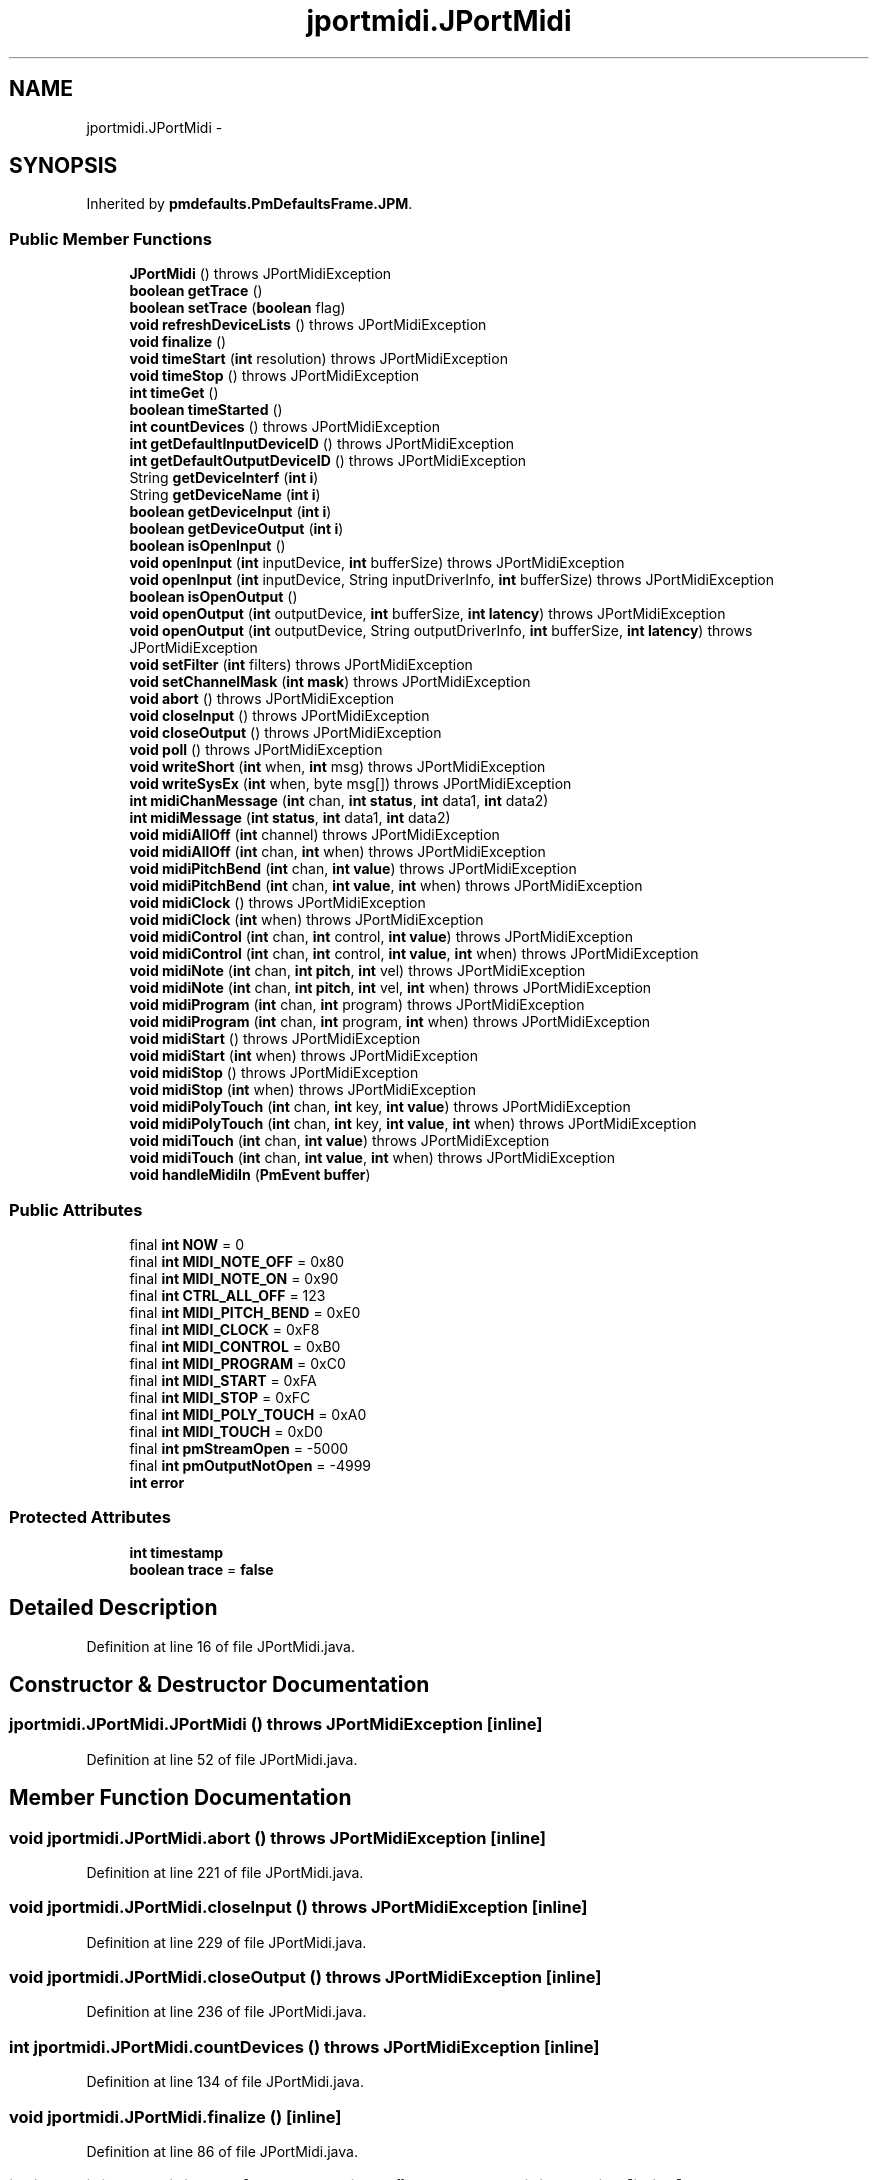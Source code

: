 .TH "jportmidi.JPortMidi" 3 "Thu Apr 28 2016" "Audacity" \" -*- nroff -*-
.ad l
.nh
.SH NAME
jportmidi.JPortMidi \- 
.SH SYNOPSIS
.br
.PP
.PP
Inherited by \fBpmdefaults\&.PmDefaultsFrame\&.JPM\fP\&.
.SS "Public Member Functions"

.in +1c
.ti -1c
.RI "\fBJPortMidi\fP ()  throws JPortMidiException "
.br
.ti -1c
.RI "\fBboolean\fP \fBgetTrace\fP ()"
.br
.ti -1c
.RI "\fBboolean\fP \fBsetTrace\fP (\fBboolean\fP flag)"
.br
.ti -1c
.RI "\fBvoid\fP \fBrefreshDeviceLists\fP ()  throws JPortMidiException      "
.br
.ti -1c
.RI "\fBvoid\fP \fBfinalize\fP ()"
.br
.ti -1c
.RI "\fBvoid\fP \fBtimeStart\fP (\fBint\fP resolution)  throws JPortMidiException "
.br
.ti -1c
.RI "\fBvoid\fP \fBtimeStop\fP ()  throws JPortMidiException "
.br
.ti -1c
.RI "\fBint\fP \fBtimeGet\fP ()"
.br
.ti -1c
.RI "\fBboolean\fP \fBtimeStarted\fP ()"
.br
.ti -1c
.RI "\fBint\fP \fBcountDevices\fP ()  throws JPortMidiException "
.br
.ti -1c
.RI "\fBint\fP \fBgetDefaultInputDeviceID\fP ()  throws JPortMidiException "
.br
.ti -1c
.RI "\fBint\fP \fBgetDefaultOutputDeviceID\fP ()  throws JPortMidiException "
.br
.ti -1c
.RI "String \fBgetDeviceInterf\fP (\fBint\fP \fBi\fP)"
.br
.ti -1c
.RI "String \fBgetDeviceName\fP (\fBint\fP \fBi\fP)"
.br
.ti -1c
.RI "\fBboolean\fP \fBgetDeviceInput\fP (\fBint\fP \fBi\fP)"
.br
.ti -1c
.RI "\fBboolean\fP \fBgetDeviceOutput\fP (\fBint\fP \fBi\fP)"
.br
.ti -1c
.RI "\fBboolean\fP \fBisOpenInput\fP ()"
.br
.ti -1c
.RI "\fBvoid\fP \fBopenInput\fP (\fBint\fP inputDevice, \fBint\fP bufferSize)  throws JPortMidiException      "
.br
.ti -1c
.RI "\fBvoid\fP \fBopenInput\fP (\fBint\fP inputDevice, String inputDriverInfo, \fBint\fP bufferSize)  throws JPortMidiException     "
.br
.ti -1c
.RI "\fBboolean\fP \fBisOpenOutput\fP ()"
.br
.ti -1c
.RI "\fBvoid\fP \fBopenOutput\fP (\fBint\fP outputDevice, \fBint\fP bufferSize, \fBint\fP \fBlatency\fP)  throws JPortMidiException      "
.br
.ti -1c
.RI "\fBvoid\fP \fBopenOutput\fP (\fBint\fP outputDevice, String outputDriverInfo, \fBint\fP bufferSize, \fBint\fP \fBlatency\fP)  throws JPortMidiException "
.br
.ti -1c
.RI "\fBvoid\fP \fBsetFilter\fP (\fBint\fP filters)  throws JPortMidiException "
.br
.ti -1c
.RI "\fBvoid\fP \fBsetChannelMask\fP (\fBint\fP \fBmask\fP)  throws JPortMidiException "
.br
.ti -1c
.RI "\fBvoid\fP \fBabort\fP ()  throws JPortMidiException "
.br
.ti -1c
.RI "\fBvoid\fP \fBcloseInput\fP ()  throws JPortMidiException "
.br
.ti -1c
.RI "\fBvoid\fP \fBcloseOutput\fP ()  throws JPortMidiException "
.br
.ti -1c
.RI "\fBvoid\fP \fBpoll\fP ()  throws JPortMidiException "
.br
.ti -1c
.RI "\fBvoid\fP \fBwriteShort\fP (\fBint\fP when, \fBint\fP msg)  throws JPortMidiException "
.br
.ti -1c
.RI "\fBvoid\fP \fBwriteSysEx\fP (\fBint\fP when, byte msg[])  throws JPortMidiException "
.br
.ti -1c
.RI "\fBint\fP \fBmidiChanMessage\fP (\fBint\fP chan, \fBint\fP \fBstatus\fP, \fBint\fP data1, \fBint\fP data2)"
.br
.ti -1c
.RI "\fBint\fP \fBmidiMessage\fP (\fBint\fP \fBstatus\fP, \fBint\fP data1, \fBint\fP data2)"
.br
.ti -1c
.RI "\fBvoid\fP \fBmidiAllOff\fP (\fBint\fP channel)  throws JPortMidiException "
.br
.ti -1c
.RI "\fBvoid\fP \fBmidiAllOff\fP (\fBint\fP chan, \fBint\fP when)  throws JPortMidiException "
.br
.ti -1c
.RI "\fBvoid\fP \fBmidiPitchBend\fP (\fBint\fP chan, \fBint\fP \fBvalue\fP)  throws JPortMidiException "
.br
.ti -1c
.RI "\fBvoid\fP \fBmidiPitchBend\fP (\fBint\fP chan, \fBint\fP \fBvalue\fP, \fBint\fP when)  throws JPortMidiException "
.br
.ti -1c
.RI "\fBvoid\fP \fBmidiClock\fP ()  throws JPortMidiException "
.br
.ti -1c
.RI "\fBvoid\fP \fBmidiClock\fP (\fBint\fP when)  throws JPortMidiException "
.br
.ti -1c
.RI "\fBvoid\fP \fBmidiControl\fP (\fBint\fP chan, \fBint\fP control, \fBint\fP \fBvalue\fP)  throws JPortMidiException "
.br
.ti -1c
.RI "\fBvoid\fP \fBmidiControl\fP (\fBint\fP chan, \fBint\fP control, \fBint\fP \fBvalue\fP, \fBint\fP when)  throws JPortMidiException "
.br
.ti -1c
.RI "\fBvoid\fP \fBmidiNote\fP (\fBint\fP chan, \fBint\fP \fBpitch\fP, \fBint\fP vel)  throws JPortMidiException "
.br
.ti -1c
.RI "\fBvoid\fP \fBmidiNote\fP (\fBint\fP chan, \fBint\fP \fBpitch\fP, \fBint\fP vel, \fBint\fP when)  throws JPortMidiException "
.br
.ti -1c
.RI "\fBvoid\fP \fBmidiProgram\fP (\fBint\fP chan, \fBint\fP program)  throws JPortMidiException "
.br
.ti -1c
.RI "\fBvoid\fP \fBmidiProgram\fP (\fBint\fP chan, \fBint\fP program, \fBint\fP when)  throws JPortMidiException "
.br
.ti -1c
.RI "\fBvoid\fP \fBmidiStart\fP ()  throws JPortMidiException "
.br
.ti -1c
.RI "\fBvoid\fP \fBmidiStart\fP (\fBint\fP when)  throws JPortMidiException "
.br
.ti -1c
.RI "\fBvoid\fP \fBmidiStop\fP ()  throws JPortMidiException "
.br
.ti -1c
.RI "\fBvoid\fP \fBmidiStop\fP (\fBint\fP when)  throws JPortMidiException "
.br
.ti -1c
.RI "\fBvoid\fP \fBmidiPolyTouch\fP (\fBint\fP chan, \fBint\fP key, \fBint\fP \fBvalue\fP)  throws JPortMidiException "
.br
.ti -1c
.RI "\fBvoid\fP \fBmidiPolyTouch\fP (\fBint\fP chan, \fBint\fP key, \fBint\fP \fBvalue\fP, \fBint\fP when)  throws JPortMidiException "
.br
.ti -1c
.RI "\fBvoid\fP \fBmidiTouch\fP (\fBint\fP chan, \fBint\fP \fBvalue\fP)  throws JPortMidiException "
.br
.ti -1c
.RI "\fBvoid\fP \fBmidiTouch\fP (\fBint\fP chan, \fBint\fP \fBvalue\fP, \fBint\fP when)  throws JPortMidiException "
.br
.ti -1c
.RI "\fBvoid\fP \fBhandleMidiIn\fP (\fBPmEvent\fP \fBbuffer\fP)"
.br
.in -1c
.SS "Public Attributes"

.in +1c
.ti -1c
.RI "final \fBint\fP \fBNOW\fP = 0"
.br
.ti -1c
.RI "final \fBint\fP \fBMIDI_NOTE_OFF\fP = 0x80"
.br
.ti -1c
.RI "final \fBint\fP \fBMIDI_NOTE_ON\fP = 0x90"
.br
.ti -1c
.RI "final \fBint\fP \fBCTRL_ALL_OFF\fP = 123"
.br
.ti -1c
.RI "final \fBint\fP \fBMIDI_PITCH_BEND\fP = 0xE0"
.br
.ti -1c
.RI "final \fBint\fP \fBMIDI_CLOCK\fP = 0xF8"
.br
.ti -1c
.RI "final \fBint\fP \fBMIDI_CONTROL\fP = 0xB0"
.br
.ti -1c
.RI "final \fBint\fP \fBMIDI_PROGRAM\fP = 0xC0"
.br
.ti -1c
.RI "final \fBint\fP \fBMIDI_START\fP = 0xFA"
.br
.ti -1c
.RI "final \fBint\fP \fBMIDI_STOP\fP = 0xFC"
.br
.ti -1c
.RI "final \fBint\fP \fBMIDI_POLY_TOUCH\fP = 0xA0"
.br
.ti -1c
.RI "final \fBint\fP \fBMIDI_TOUCH\fP = 0xD0"
.br
.ti -1c
.RI "final \fBint\fP \fBpmStreamOpen\fP = \-5000"
.br
.ti -1c
.RI "final \fBint\fP \fBpmOutputNotOpen\fP = \-4999"
.br
.ti -1c
.RI "\fBint\fP \fBerror\fP"
.br
.in -1c
.SS "Protected Attributes"

.in +1c
.ti -1c
.RI "\fBint\fP \fBtimestamp\fP"
.br
.ti -1c
.RI "\fBboolean\fP \fBtrace\fP = \fBfalse\fP"
.br
.in -1c
.SH "Detailed Description"
.PP 
Definition at line 16 of file JPortMidi\&.java\&.
.SH "Constructor & Destructor Documentation"
.PP 
.SS "jportmidi\&.JPortMidi\&.JPortMidi () throws \fBJPortMidiException\fP\fC [inline]\fP"

.PP
Definition at line 52 of file JPortMidi\&.java\&.
.SH "Member Function Documentation"
.PP 
.SS "\fBvoid\fP jportmidi\&.JPortMidi\&.abort () throws \fBJPortMidiException\fP\fC [inline]\fP"

.PP
Definition at line 221 of file JPortMidi\&.java\&.
.SS "\fBvoid\fP jportmidi\&.JPortMidi\&.closeInput () throws \fBJPortMidiException\fP\fC [inline]\fP"

.PP
Definition at line 229 of file JPortMidi\&.java\&.
.SS "\fBvoid\fP jportmidi\&.JPortMidi\&.closeOutput () throws \fBJPortMidiException\fP\fC [inline]\fP"

.PP
Definition at line 236 of file JPortMidi\&.java\&.
.SS "\fBint\fP jportmidi\&.JPortMidi\&.countDevices () throws \fBJPortMidiException\fP\fC [inline]\fP"

.PP
Definition at line 134 of file JPortMidi\&.java\&.
.SS "\fBvoid\fP jportmidi\&.JPortMidi\&.finalize ()\fC [inline]\fP"

.PP
Definition at line 86 of file JPortMidi\&.java\&.
.SS "\fBint\fP jportmidi\&.JPortMidi\&.getDefaultInputDeviceID () throws \fBJPortMidiException\fP\fC [inline]\fP"

.PP
Definition at line 138 of file JPortMidi\&.java\&.
.SS "\fBint\fP jportmidi\&.JPortMidi\&.getDefaultOutputDeviceID () throws \fBJPortMidiException\fP\fC [inline]\fP"

.PP
Definition at line 142 of file JPortMidi\&.java\&.
.SS "\fBboolean\fP jportmidi\&.JPortMidi\&.getDeviceInput (\fBint\fP i)\fC [inline]\fP"

.PP
Definition at line 154 of file JPortMidi\&.java\&.
.SS "String jportmidi\&.JPortMidi\&.getDeviceInterf (\fBint\fP i)\fC [inline]\fP"

.PP
Definition at line 146 of file JPortMidi\&.java\&.
.SS "String jportmidi\&.JPortMidi\&.getDeviceName (\fBint\fP i)\fC [inline]\fP"

.PP
Definition at line 150 of file JPortMidi\&.java\&.
.SS "\fBboolean\fP jportmidi\&.JPortMidi\&.getDeviceOutput (\fBint\fP i)\fC [inline]\fP"

.PP
Definition at line 158 of file JPortMidi\&.java\&.
.SS "\fBboolean\fP jportmidi\&.JPortMidi\&.getTrace ()\fC [inline]\fP"

.PP
Definition at line 63 of file JPortMidi\&.java\&.
.SS "\fBvoid\fP jportmidi\&.JPortMidi\&.handleMidiIn (\fBPmEvent\fP buffer)\fC [inline]\fP"

.PP
Definition at line 444 of file JPortMidi\&.java\&.
.SS "\fBboolean\fP jportmidi\&.JPortMidi\&.isOpenInput ()\fC [inline]\fP"

.PP
Definition at line 164 of file JPortMidi\&.java\&.
.SS "\fBboolean\fP jportmidi\&.JPortMidi\&.isOpenOutput ()\fC [inline]\fP"

.PP
Definition at line 188 of file JPortMidi\&.java\&.
.SS "\fBvoid\fP jportmidi\&.JPortMidi\&.midiAllOff (\fBint\fP channel) throws \fBJPortMidiException\fP\fC [inline]\fP"

.PP
Definition at line 291 of file JPortMidi\&.java\&.
.SS "\fBvoid\fP jportmidi\&.JPortMidi\&.midiAllOff (\fBint\fP chan, \fBint\fP when) throws \fBJPortMidiException\fP\fC [inline]\fP"

.PP
Definition at line 295 of file JPortMidi\&.java\&.
.SS "\fBint\fP jportmidi\&.JPortMidi\&.midiChanMessage (\fBint\fP chan, \fBint\fP status, \fBint\fP data1, \fBint\fP data2)\fC [inline]\fP"

.PP
Definition at line 278 of file JPortMidi\&.java\&.
.SS "\fBvoid\fP jportmidi\&.JPortMidi\&.midiClock () throws \fBJPortMidiException\fP\fC [inline]\fP"

.PP
Definition at line 309 of file JPortMidi\&.java\&.
.SS "\fBvoid\fP jportmidi\&.JPortMidi\&.midiClock (\fBint\fP when) throws \fBJPortMidiException\fP\fC [inline]\fP"

.PP
Definition at line 313 of file JPortMidi\&.java\&.
.SS "\fBvoid\fP jportmidi\&.JPortMidi\&.midiControl (\fBint\fP chan, \fBint\fP control, \fBint\fP value) throws \fBJPortMidiException\fP\fC [inline]\fP"

.PP
Definition at line 317 of file JPortMidi\&.java\&.
.SS "\fBvoid\fP jportmidi\&.JPortMidi\&.midiControl (\fBint\fP chan, \fBint\fP control, \fBint\fP value, \fBint\fP when) throws \fBJPortMidiException\fP\fC [inline]\fP"

.PP
Definition at line 322 of file JPortMidi\&.java\&.
.SS "\fBint\fP jportmidi\&.JPortMidi\&.midiMessage (\fBint\fP status, \fBint\fP data1, \fBint\fP data2)\fC [inline]\fP"

.PP
Definition at line 285 of file JPortMidi\&.java\&.
.SS "\fBvoid\fP jportmidi\&.JPortMidi\&.midiNote (\fBint\fP chan, \fBint\fP pitch, \fBint\fP vel) throws \fBJPortMidiException\fP\fC [inline]\fP"

.PP
Definition at line 327 of file JPortMidi\&.java\&.
.SS "\fBvoid\fP jportmidi\&.JPortMidi\&.midiNote (\fBint\fP chan, \fBint\fP pitch, \fBint\fP vel, \fBint\fP when) throws \fBJPortMidiException\fP\fC [inline]\fP"

.PP
Definition at line 332 of file JPortMidi\&.java\&.
.SS "\fBvoid\fP jportmidi\&.JPortMidi\&.midiPitchBend (\fBint\fP chan, \fBint\fP value) throws \fBJPortMidiException\fP\fC [inline]\fP"

.PP
Definition at line 299 of file JPortMidi\&.java\&.
.SS "\fBvoid\fP jportmidi\&.JPortMidi\&.midiPitchBend (\fBint\fP chan, \fBint\fP value, \fBint\fP when) throws \fBJPortMidiException\fP\fC [inline]\fP"

.PP
Definition at line 303 of file JPortMidi\&.java\&.
.SS "\fBvoid\fP jportmidi\&.JPortMidi\&.midiPolyTouch (\fBint\fP chan, \fBint\fP key, \fBint\fP value) throws \fBJPortMidiException\fP\fC [inline]\fP"

.PP
Definition at line 367 of file JPortMidi\&.java\&.
.SS "\fBvoid\fP jportmidi\&.JPortMidi\&.midiPolyTouch (\fBint\fP chan, \fBint\fP key, \fBint\fP value, \fBint\fP when) throws \fBJPortMidiException\fP\fC [inline]\fP"

.PP
Definition at line 372 of file JPortMidi\&.java\&.
.SS "\fBvoid\fP jportmidi\&.JPortMidi\&.midiProgram (\fBint\fP chan, \fBint\fP program) throws \fBJPortMidiException\fP\fC [inline]\fP"

.PP
Definition at line 337 of file JPortMidi\&.java\&.
.SS "\fBvoid\fP jportmidi\&.JPortMidi\&.midiProgram (\fBint\fP chan, \fBint\fP program, \fBint\fP when) throws \fBJPortMidiException\fP\fC [inline]\fP"

.PP
Definition at line 342 of file JPortMidi\&.java\&.
.SS "\fBvoid\fP jportmidi\&.JPortMidi\&.midiStart () throws \fBJPortMidiException\fP\fC [inline]\fP"

.PP
Definition at line 347 of file JPortMidi\&.java\&.
.SS "\fBvoid\fP jportmidi\&.JPortMidi\&.midiStart (\fBint\fP when) throws \fBJPortMidiException\fP\fC [inline]\fP"

.PP
Definition at line 352 of file JPortMidi\&.java\&.
.SS "\fBvoid\fP jportmidi\&.JPortMidi\&.midiStop () throws \fBJPortMidiException\fP\fC [inline]\fP"

.PP
Definition at line 357 of file JPortMidi\&.java\&.
.SS "\fBvoid\fP jportmidi\&.JPortMidi\&.midiStop (\fBint\fP when) throws \fBJPortMidiException\fP\fC [inline]\fP"

.PP
Definition at line 362 of file JPortMidi\&.java\&.
.SS "\fBvoid\fP jportmidi\&.JPortMidi\&.midiTouch (\fBint\fP chan, \fBint\fP value) throws \fBJPortMidiException\fP\fC [inline]\fP"

.PP
Definition at line 377 of file JPortMidi\&.java\&.
.SS "\fBvoid\fP jportmidi\&.JPortMidi\&.midiTouch (\fBint\fP chan, \fBint\fP value, \fBint\fP when) throws \fBJPortMidiException\fP\fC [inline]\fP"

.PP
Definition at line 382 of file JPortMidi\&.java\&.
.SS "\fBvoid\fP jportmidi\&.JPortMidi\&.openInput (\fBint\fP inputDevice, \fBint\fP bufferSize) throws \fBJPortMidiException\fP\fC [inline]\fP"

.PP
Definition at line 168 of file JPortMidi\&.java\&.
.SS "\fBvoid\fP jportmidi\&.JPortMidi\&.openInput (\fBint\fP inputDevice, String inputDriverInfo, \fBint\fP bufferSize) throws \fBJPortMidiException\fP\fC [inline]\fP"

.PP
Definition at line 174 of file JPortMidi\&.java\&.
.SS "\fBvoid\fP jportmidi\&.JPortMidi\&.openOutput (\fBint\fP outputDevice, \fBint\fP bufferSize, \fBint\fP latency) throws \fBJPortMidiException\fP\fC [inline]\fP"

.PP
Definition at line 192 of file JPortMidi\&.java\&.
.SS "\fBvoid\fP jportmidi\&.JPortMidi\&.openOutput (\fBint\fP outputDevice, String outputDriverInfo, \fBint\fP bufferSize, \fBint\fP latency) throws \fBJPortMidiException\fP\fC [inline]\fP"

.PP
Definition at line 198 of file JPortMidi\&.java\&.
.SS "\fBvoid\fP jportmidi\&.JPortMidi\&.poll () throws \fBJPortMidiException\fP\fC [inline]\fP"

.PP
Definition at line 244 of file JPortMidi\&.java\&.
.SS "\fBvoid\fP jportmidi\&.JPortMidi\&.refreshDeviceLists () throws \fBJPortMidiException\fP\fC [inline]\fP"

.PP
Definition at line 73 of file JPortMidi\&.java\&.
.SS "\fBvoid\fP jportmidi\&.JPortMidi\&.setChannelMask (\fBint\fP mask) throws \fBJPortMidiException\fP\fC [inline]\fP"

.PP
Definition at line 216 of file JPortMidi\&.java\&.
.SS "\fBvoid\fP jportmidi\&.JPortMidi\&.setFilter (\fBint\fP filters) throws \fBJPortMidiException\fP\fC [inline]\fP"

.PP
Definition at line 211 of file JPortMidi\&.java\&.
.SS "\fBboolean\fP jportmidi\&.JPortMidi\&.setTrace (\fBboolean\fP flag)\fC [inline]\fP"

.PP
Definition at line 66 of file JPortMidi\&.java\&.
.SS "\fBint\fP jportmidi\&.JPortMidi\&.timeGet ()\fC [inline]\fP"

.PP
Definition at line 124 of file JPortMidi\&.java\&.
.SS "\fBvoid\fP jportmidi\&.JPortMidi\&.timeStart (\fBint\fP resolution) throws \fBJPortMidiException\fP\fC [inline]\fP"

.PP
Definition at line 116 of file JPortMidi\&.java\&.
.SS "\fBboolean\fP jportmidi\&.JPortMidi\&.timeStarted ()\fC [inline]\fP"

.PP
Definition at line 128 of file JPortMidi\&.java\&.
.SS "\fBvoid\fP jportmidi\&.JPortMidi\&.timeStop () throws \fBJPortMidiException\fP\fC [inline]\fP"

.PP
Definition at line 120 of file JPortMidi\&.java\&.
.SS "\fBvoid\fP jportmidi\&.JPortMidi\&.writeShort (\fBint\fP when, \fBint\fP msg) throws \fBJPortMidiException\fP\fC [inline]\fP"

.PP
Definition at line 254 of file JPortMidi\&.java\&.
.SS "\fBvoid\fP jportmidi\&.JPortMidi\&.writeSysEx (\fBint\fP when, byte msg[]) throws \fBJPortMidiException\fP\fC [inline]\fP"

.PP
Definition at line 264 of file JPortMidi\&.java\&.
.SH "Member Data Documentation"
.PP 
.SS "final \fBint\fP jportmidi\&.JPortMidi\&.CTRL_ALL_OFF = 123"

.PP
Definition at line 24 of file JPortMidi\&.java\&.
.SS "\fBint\fP jportmidi\&.JPortMidi\&.error"

.PP
Definition at line 44 of file JPortMidi\&.java\&.
.SS "final \fBint\fP jportmidi\&.JPortMidi\&.MIDI_CLOCK = 0xF8"

.PP
Definition at line 26 of file JPortMidi\&.java\&.
.SS "final \fBint\fP jportmidi\&.JPortMidi\&.MIDI_CONTROL = 0xB0"

.PP
Definition at line 27 of file JPortMidi\&.java\&.
.SS "final \fBint\fP jportmidi\&.JPortMidi\&.MIDI_NOTE_OFF = 0x80"

.PP
Definition at line 22 of file JPortMidi\&.java\&.
.SS "final \fBint\fP jportmidi\&.JPortMidi\&.MIDI_NOTE_ON = 0x90"

.PP
Definition at line 23 of file JPortMidi\&.java\&.
.SS "final \fBint\fP jportmidi\&.JPortMidi\&.MIDI_PITCH_BEND = 0xE0"

.PP
Definition at line 25 of file JPortMidi\&.java\&.
.SS "final \fBint\fP jportmidi\&.JPortMidi\&.MIDI_POLY_TOUCH = 0xA0"

.PP
Definition at line 31 of file JPortMidi\&.java\&.
.SS "final \fBint\fP jportmidi\&.JPortMidi\&.MIDI_PROGRAM = 0xC0"

.PP
Definition at line 28 of file JPortMidi\&.java\&.
.SS "final \fBint\fP jportmidi\&.JPortMidi\&.MIDI_START = 0xFA"

.PP
Definition at line 29 of file JPortMidi\&.java\&.
.SS "final \fBint\fP jportmidi\&.JPortMidi\&.MIDI_STOP = 0xFC"

.PP
Definition at line 30 of file JPortMidi\&.java\&.
.SS "final \fBint\fP jportmidi\&.JPortMidi\&.MIDI_TOUCH = 0xD0"

.PP
Definition at line 32 of file JPortMidi\&.java\&.
.SS "final \fBint\fP jportmidi\&.JPortMidi\&.NOW = 0"

.PP
Definition at line 19 of file JPortMidi\&.java\&.
.SS "final \fBint\fP jportmidi\&.JPortMidi\&.pmOutputNotOpen = \-4999"

.PP
Definition at line 36 of file JPortMidi\&.java\&.
.SS "final \fBint\fP jportmidi\&.JPortMidi\&.pmStreamOpen = \-5000"

.PP
Definition at line 35 of file JPortMidi\&.java\&.
.SS "\fBint\fP jportmidi\&.JPortMidi\&.timestamp\fC [protected]\fP"

.PP
Definition at line 48 of file JPortMidi\&.java\&.
.SS "\fBboolean\fP jportmidi\&.JPortMidi\&.trace = \fBfalse\fP\fC [protected]\fP"

.PP
Definition at line 49 of file JPortMidi\&.java\&.

.SH "Author"
.PP 
Generated automatically by Doxygen for Audacity from the source code\&.
